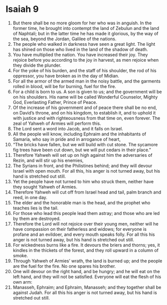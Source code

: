 ﻿
* Isaiah 9
1. But there shall be no more gloom for her who was in anguish. In the former time, he brought into contempt the land of Zebulun and the land of Naphtali; but in the latter time he has made it glorious, by the way of the sea, beyond the Jordan, Galilee of the nations. 
2. The people who walked in darkness have seen a great light. The light has shined on those who lived in the land of the shadow of death. 
3. You have multiplied the nation. You have increased their joy. They rejoice before you according to the joy in harvest, as men rejoice when they divide the plunder. 
4. For the yoke of his burden, and the staff of his shoulder, the rod of his oppressor, you have broken as in the day of Midian. 
5. For all the armor of the armed man in the noisy battle, and the garments rolled in blood, will be for burning, fuel for the fire. 
6. For a child is born to us. A son is given to us; and the government will be on his shoulders. His name will be called Wonderful Counselor, Mighty God, Everlasting Father, Prince of Peace. 
7. Of the increase of his government and of peace there shall be no end, on David’s throne, and on his kingdom, to establish it, and to uphold it with justice and with righteousness from that time on, even forever. The zeal of Yahweh of Armies will perform this. 
8. The Lord sent a word into Jacob, and it falls on Israel. 
9. All the people will know, including Ephraim and the inhabitants of Samaria, who say in pride and in arrogance of heart, 
10. “The bricks have fallen, but we will build with cut stone. The sycamore fig trees have been cut down, but we will put cedars in their place.” 
11. Therefore Yahweh will set up on high against him the adversaries of Rezin, and will stir up his enemies, 
12. The Syrians in front, and the Philistines behind; and they will devour Israel with open mouth. For all this, his anger is not turned away, but his hand is stretched out still. 
13. Yet the people have not turned to him who struck them, neither have they sought Yahweh of Armies. 
14. Therefore Yahweh will cut off from Israel head and tail, palm branch and reed, in one day. 
15. The elder and the honorable man is the head, and the prophet who teaches lies is the tail. 
16. For those who lead this people lead them astray; and those who are led by them are destroyed. 
17. Therefore the Lord will not rejoice over their young men, neither will he have compassion on their fatherless and widows; for everyone is profane and an evildoer, and every mouth speaks folly. For all this his anger is not turned away, but his hand is stretched out still. 
18. For wickedness burns like a fire. It devours the briers and thorns; yes, it kindles in the thickets of the forest, and they roll upward in a column of smoke. 
19. Through Yahweh of Armies’ wrath, the land is burned up; and the people are the fuel for the fire. No one spares his brother. 
20. One will devour on the right hand, and be hungry; and he will eat on the left hand, and they will not be satisfied. Everyone will eat the flesh of his own arm: 
21. Manasseh, Ephraim; and Ephraim, Manasseh; and they together shall be against Judah. For all this his anger is not turned away, but his hand is stretched out still. 
